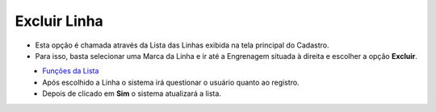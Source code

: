 Excluir Linha
#############
- Esta opção é chamada através da Lista das Linhas exibida na tela principal do Cadastro.
- Para isso, basta selecionar uma Marca da Linha e ir até a Engrenagem situada à direita e escolher a opção **Excluir**.

|imagem7|
   - `Funções da Lista <lista_linha.html#section>`__
   - Após escolhido a Linha o sistema irá questionar o usuário quanto ao registro.

|imagem8|
   - Depois de clicado em **Sim** o sistema atualizará a lista.

.. |imagem7| image:: imagens/Linha_7.png

.. |imagem8| image:: imagens/Linha_8.png
